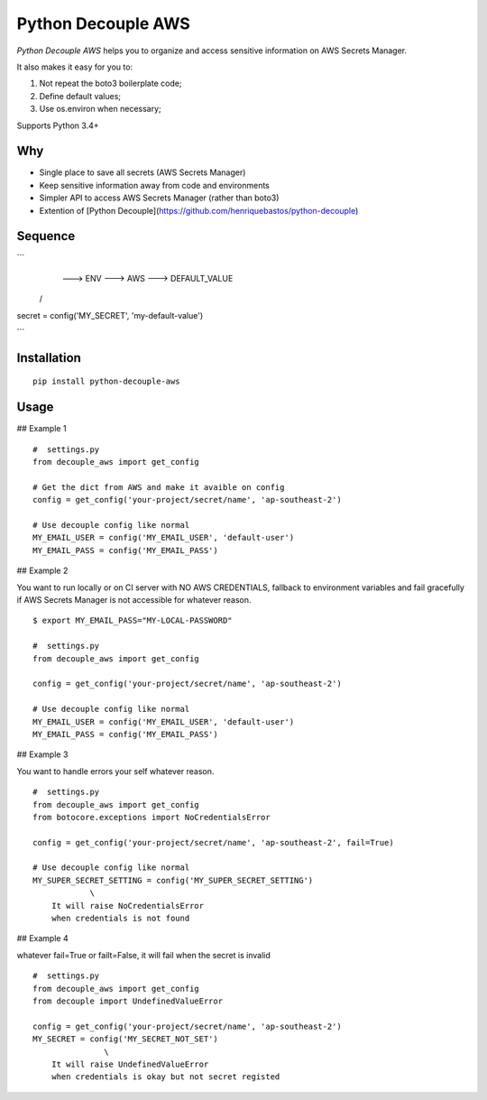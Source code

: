 Python Decouple AWS
===================

.. image:: https://img.shields.io/pypi/v/python-decouple-aws.svg
    :target: https://pypi.python.org/pypi/python-decouple-aws/
    :alt: Latest PyPI version


*Python Decouple AWS* helps you to organize and access sensitive information on AWS Secrets Manager.

It also makes it easy for you to:

#. Not repeat the boto3 boilerplate code;
#. Define default values;
#. Use os.environ when necessary;

Supports Python 3.4+

Why
------------

- Single place to save all secrets (AWS Secrets Manager)
- Keep sensitive information away from code and environments
- Simpler API to access AWS Secrets Manager (rather than boto3)
- Extention of [Python Decouple](https://github.com/henriquebastos/python-decouple)

Sequence
------------

```
                      ---> ENV ---> AWS ---> DEFAULT_VALUE
                    /
secret = config('MY_SECRET', 'my-default-value')

```

Installation
------------
::

    pip install python-decouple-aws


Usage
---------------

## Example 1

::

    #  settings.py
    from decouple_aws import get_config

    # Get the dict from AWS and make it avaible on config
    config = get_config('your-project/secret/name', 'ap-southeast-2')

    # Use decouple config like normal
    MY_EMAIL_USER = config('MY_EMAIL_USER', 'default-user')
    MY_EMAIL_PASS = config('MY_EMAIL_PASS')


## Example 2

You want to run locally or on CI server with NO AWS CREDENTIALS,
fallback to environment variables and fail gracefully
if AWS Secrets Manager is not accessible for whatever reason.

::

    $ export MY_EMAIL_PASS="MY-LOCAL-PASSWORD"

    #  settings.py
    from decouple_aws import get_config

    config = get_config('your-project/secret/name', 'ap-southeast-2')

    # Use decouple config like normal
    MY_EMAIL_USER = config('MY_EMAIL_USER', 'default-user')
    MY_EMAIL_PASS = config('MY_EMAIL_PASS')


## Example 3

You want to handle errors your self whatever reason.

::

    #  settings.py
    from decouple_aws import get_config
    from botocore.exceptions import NoCredentialsError

    config = get_config('your-project/secret/name', 'ap-southeast-2', fail=True)

    # Use decouple config like normal
    MY_SUPER_SECRET_SETTING = config('MY_SUPER_SECRET_SETTING')
                \
        It will raise NoCredentialsError
        when credentials is not found

## Example 4

whatever fail=True or failt=False, it will fail when the secret is invalid

::

    #  settings.py
    from decouple_aws import get_config
    from decouple import UndefinedValueError

    config = get_config('your-project/secret/name', 'ap-southeast-2')
    MY_SECRET = config('MY_SECRET_NOT_SET')
                   \
        It will raise UndefinedValueError
        when credentials is okay but not secret registed
